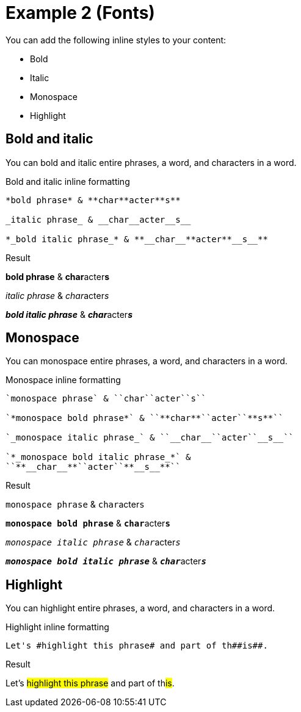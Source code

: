 = Example 2 (Fonts)
:example-caption!:

You can add the following inline styles to your content:

* Bold
* Italic
* Monospace
* Highlight

== Bold and italic

You can bold and italic entire phrases, a word, and characters in a word.

.Bold and italic inline formatting
----
*bold phrase* & **char**acter**s**

_italic phrase_ & __char__acter__s__

*_bold italic phrase_* & **__char__**acter**__s__**
----

.Result
====
*bold phrase* & **char**acter**s**

_italic phrase_ & __char__acter__s__

*_bold italic phrase_* & **__char__**acter**__s__**
====

== Monospace

You can monospace entire phrases, a word, and characters in a word.

.Monospace inline formatting
----
`monospace phrase` & ``char``acter``s``

`*monospace bold phrase*` & ``**char**``acter``**s**``

`_monospace italic phrase_` & ``__char__``acter``__s__``

`*_monospace bold italic phrase_*` &
``**__char__**``acter``**__s__**``
----

.Result
====
`monospace phrase` & ``char``acter``s``

`*monospace bold phrase*` & ``**char**``acter``**s**``

`_monospace italic phrase_` & ``__char__``acter``__s__``

`*_monospace bold italic phrase_*` &
``**__char__**``acter``**__s__**``
====

== Highlight

You can highlight entire phrases, a word, and characters in a word.

.Highlight inline formatting
----
Let's #highlight this phrase# and part of th##is##.
----

.Result
====
Let's #highlight this phrase# and part of th##is##.
====
